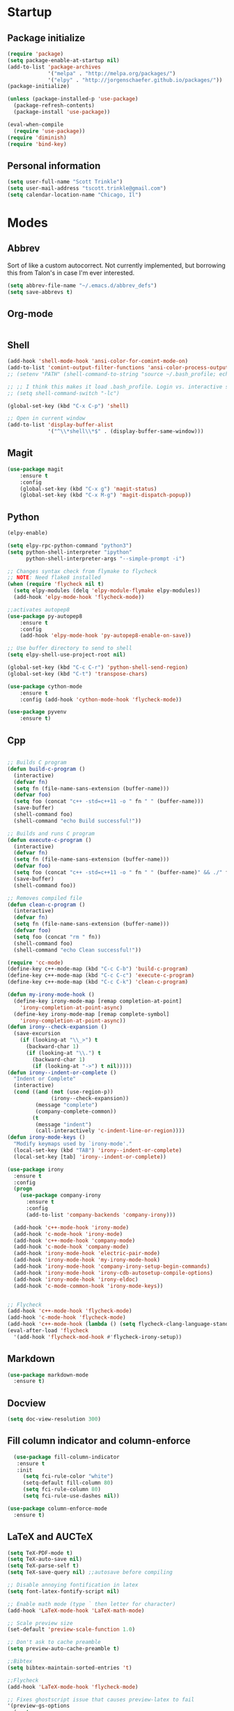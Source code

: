 * Startup
** Package initialize
#+BEGIN_SRC emacs-lisp :tangle yes
  (require 'package)
  (setq package-enable-at-startup nil)
  (add-to-list 'package-archives
               '("melpa" . "http://melpa.org/packages/")
               '("elpy" . "http://jorgenschaefer.github.io/packages/"))
  (package-initialize)

  (unless (package-installed-p 'use-package)
    (package-refresh-contents)
    (package-install 'use-package))

  (eval-when-compile
    (require 'use-package))
  (require 'diminish)
  (require 'bind-key)

#+END_SRC
** Personal information
#+BEGIN_SRC emacs-lisp :tangle yes
  (setq user-full-name "Scott Trinkle")
  (setq user-mail-address "tscott.trinkle@gmail.com")
  (setq calendar-location-name "Chicago, Il")
#+END_SRC
* Modes
** Abbrev
 Sort of like a custom autocorrect. Not currently implemented, but
 borrowing this from Talon's in case I'm ever interested. 
 #+BEGIN_SRC emacs-lisp :tangle yes 
   (setq abbrev-file-name "~/.emacs.d/abbrev_defs")
   (setq save-abbrevs t)
 #+END_SRC
** Org-mode
#+BEGIN_SRC emacs-lisp :tangle yes
#+END_SRC
** Shell
#+BEGIN_SRC emacs-lisp :tangle yes 
  (add-hook 'shell-mode-hook 'ansi-color-for-comint-mode-on)
  (add-to-list 'comint-output-filter-functions 'ansi-color-process-output)
  ;; (setenv "PATH" (shell-command-to-string "source ~/.bash_profile; echo -n $PATH"))

  ;; ;; I think this makes it load .bash_profile. Login vs. interactive shell?
  ;; (setq shell-command-switch "-lc") 

  (global-set-key (kbd "C-x C-p") 'shell)

  ;; Open in current window
  (add-to-list 'display-buffer-alist
               '("^\\*shell\\*$" . (display-buffer-same-window)))
#+END_SRC
** Magit
#+BEGIN_SRC emacs-lisp :tangle yes 
  (use-package magit
      :ensure t
      :config 
      (global-set-key (kbd "C-x g") 'magit-status)
      (global-set-key (kbd "C-x M-g") 'magit-dispatch-popup))
#+END_SRC
** Python
#+BEGIN_SRC emacs-lisp :tangle yes 
  (elpy-enable)

  (setq elpy-rpc-python-command "python3")
  (setq python-shell-interpreter "ipython"
        python-shell-interpreter-args "--simple-prompt -i")

  ;; Changes syntax check from flymake to flycheck
  ;; NOTE: Need flake8 installed
  (when (require 'flycheck nil t)
    (setq elpy-modules (delq 'elpy-module-flymake elpy-modules))
    (add-hook 'elpy-mode-hook 'flycheck-mode))

  ;;activates autopep8
  (use-package py-autopep8
      :ensure t
      :config 
      (add-hook 'elpy-mode-hook 'py-autopep8-enable-on-save))

  ;; Use buffer directory to send to shell
  (setq elpy-shell-use-project-root nil)

  (global-set-key (kbd "C-c C-r") 'python-shell-send-region)
  (global-set-key (kbd "C-t") 'transpose-chars)

  (use-package cython-mode
      :ensure t
      :config (add-hook 'cython-mode-hook 'flycheck-mode))

  (use-package pyvenv
      :ensure t)

#+END_SRC
** Cpp
#+BEGIN_SRC emacs-lisp :tangle yes 

  ;; Builds C program
  (defun build-c-program ()
    (interactive)
    (defvar fn)
    (setq fn (file-name-sans-extension (buffer-name)))
    (defvar foo)
    (setq foo (concat "c++ -std=c++11 -o " fn " " (buffer-name)))
    (save-buffer)
    (shell-command foo)
    (shell-command "echo Build successful!"))

  ;; Builds and runs C program
  (defun execute-c-program ()
    (interactive)
    (defvar fn)
    (setq fn (file-name-sans-extension (buffer-name)))
    (defvar foo)
    (setq foo (concat "c++ -std=c++11 -o " fn " " (buffer-name)" && ./" fn ))
    (save-buffer)
    (shell-command foo))

  ;; Removes compiled file
  (defun clean-c-program ()
    (interactive)
    (defvar fn)
    (setq fn (file-name-sans-extension (buffer-name)))
    (defvar foo)
    (setq foo (concat "rm " fn))
    (shell-command foo)
    (shell-command "echo Clean successful!"))

  (require 'cc-mode)
  (define-key c++-mode-map (kbd "C-c C-b") 'build-c-program) 
  (define-key c++-mode-map (kbd "C-c C-c") 'execute-c-program)
  (define-key c++-mode-map (kbd "C-c C-k") 'clean-c-program)

  (defun my-irony-mode-hook ()
    (define-key irony-mode-map [remap completion-at-point]
      'irony-completion-at-point-async)
    (define-key irony-mode-map [remap complete-symbol]
      'irony-completion-at-point-async))
  (defun irony--check-expansion ()
    (save-excursion
      (if (looking-at "\\_>") t
        (backward-char 1)
        (if (looking-at "\\.") t
          (backward-char 1)
          (if (looking-at "->") t nil)))))
  (defun irony--indent-or-complete ()
    "Indent or Complete"
    (interactive)
    (cond ((and (not (use-region-p))
                (irony--check-expansion))
           (message "complete")
           (company-complete-common))
          (t
           (message "indent")
           (call-interactively 'c-indent-line-or-region))))
  (defun irony-mode-keys ()
    "Modify keymaps used by `irony-mode'."
    (local-set-key (kbd "TAB") 'irony--indent-or-complete)
    (local-set-key [tab] 'irony--indent-or-complete))

  (use-package irony
    :ensure t
    :config
    (progn
      (use-package company-irony
        :ensure t
        :config
        (add-to-list 'company-backends 'company-irony)))

    (add-hook 'c++-mode-hook 'irony-mode)
    (add-hook 'c-mode-hook 'irony-mode)
    (add-hook 'c++-mode-hook 'company-mode)
    (add-hook 'c-mode-hook 'company-mode)
    (add-hook 'irony-mode-hook 'electric-pair-mode)
    (add-hook 'irony-mode-hook 'my-irony-mode-hook)
    (add-hook 'irony-mode-hook 'company-irony-setup-begin-commands)
    (add-hook 'irony-mode-hook 'irony-cdb-autosetup-compile-options)
    (add-hook 'irony-mode-hook 'irony-eldoc)
    (add-hook 'c-mode-common-hook 'irony-mode-keys))


  ;; Flycheck
  (add-hook 'c++-mode-hook 'flycheck-mode)
  (add-hook 'c-mode-hook 'flycheck-mode)
  (add-hook 'c++-mode-hook (lambda () (setq flycheck-clang-language-standard "c++11"))) ;; Accounts for C++11 updates
  (eval-after-load 'flycheck
    '(add-hook 'flycheck-mod-hook #'flycheck-irony-setup))

#+END_SRC
** Markdown
#+BEGIN_SRC emacs-lisp :tangle yes 
  (use-package markdown-mode
    :ensure t)
#+END_SRC
** Docview
#+BEGIN_SRC emacs-lisp :tangle yes 
  (setq doc-view-resolution 300)
#+END_SRC
** Fill column indicator and column-enforce
#+BEGIN_SRC emacs-lisp :tangle yes 
    (use-package fill-column-indicator
     :ensure t
     :init
       (setq fci-rule-color "white")
       (setq-default fill-column 80)
       (setq fci-rule-column 80)
       (setq fci-rule-use-dashes nil))

  (use-package column-enforce-mode
    :ensure t)
#+END_SRC
** LaTeX and AUCTeX
#+BEGIN_SRC emacs-lisp :tangle yes 
  (setq TeX-PDF-mode t) 
  (setq TeX-auto-save nil)
  (setq TeX-parse-self t)
  (setq TeX-save-query nil) ;;autosave before compiling

  ;; Disable annoying fontification in latex
  (setq font-latex-fontify-script nil)

  ;; Enable math mode (type ` then letter for character)
  (add-hook 'LaTeX-mode-hook 'LaTeX-math-mode)

  ;; Scale preview size
  (set-default 'preview-scale-function 1.0)

  ;; Don't ask to cache preamble
  (setq preview-auto-cache-preamble t)

  ;;Bibtex
  (setq bibtex-maintain-sorted-entries 't)

  ;;Flycheck
  (add-hook 'LaTeX-mode-hook 'flycheck-mode)

  ;; Fixes ghostscript issue that causes preview-latex to fail
  '(preview-gs-options
    (quote
     ("-q" "-dNOPAUSE" "-DNOPLATFONTS" "-dPrinted" "-dTextAlphaBits=4" "-dGraphicsAlphaBits=4")))
#+END_SRC
** Minor Mode Hooks
#+BEGIN_SRC emacs-lisp :tangle yes 
  (add-hook 'python-mode-hook 'fci-mode)
  (add-hook 'python-mode-hook 'linum-mode)

  (add-hook 'LaTeX-mode-hook 'flyspell-mode)
  (add-hook 'LaTeX-mode-hook 'turn-on-reftex)
  (setq reftex-plug-into-AUCTeX t)

  (add-hook 'lisp-mode-hook 'linum-mode)

  (add-hook 'org-mode-hook 'org-indent-mode)
  (add-hook 'org-mode-hook (lambda () (diminish 'org-indent-mode "")))
  (add-hook 'org-mode-hook 'org-beamer-mode)
  (add-hook 'org-mode-hook (lambda () (diminish 'org-beamer-mode "")))
  (add-hook 'math-mode 'linum-mode)
#+END_SRC
** Ido
#+BEGIN_SRC emacs-lisp :tangle yes 
  (require 'ido)
  (ido-mode 1)
  (setq ido-enable-flex-matching t)
  (setq ido-everywhere t)
  (setq ido-use-filename-at-point 'guess)
  (setq ido-file-extensions-order '(".txt" ".py" ".org"))
  (setq ido-max-window-height 1)
#+END_SRC
** Misc (autocomplete/html)
#+BEGIN_SRC emacs-lisp :tangle yes 
  ;;Use autocomplete
  (global-auto-complete-mode t)

  ;;Read HTML
  (setq mm-text-html-renderer 'w3m)
  (setq org-return-follows-link 't)
#+END_SRC
* Backups
#+BEGIN_SRC emacs-lisp :tangle yes 
  ;;Backups
  (defvar --backup-directory (concat user-emacs-directory "backups"))
  (if (not (file-exists-p --backup-directory))
      (make-directory --backup-directory t))
  (setq backup-directory-alist `(("." . ,--backup-directory)))
  (setq make-backup-files t               ; backup of a file the first time it is saved.
        backup-by-copying t               ; don't clobber symlinks
        version-control t                 ; version numbers for backup files
        delete-old-versions t             ; delete excess backup files silently
        delete-by-moving-to-trash t
        kept-old-versions 6               ; oldest versions to keep when a new numbered backup is made (default: 2)
        kept-new-versions 9               ; newest versions to keep when a new numbered backup is made (default: 2)
        auto-save-default t               ; auto-save every buffer that visits a file
        auto-save-timeout 20              ; number of seconds idle time before auto-save (default: 30)
        auto-save-interval 200            ; number of keystrokes between auto-saves (default: 300)
        )
#+END_SRC
* Appearance
** Window
#+BEGIN_SRC emacs-lisp :tangle yes 
  ;; Skip splash screen
  (setq inhibit-startup-message t)
  (setq initial-scratch-message "")

  ;; Hide menu bars
  ;;(menu-bar-mode -1)
  (toggle-scroll-bar -1)
  (scroll-bar-mode -1)
  (tool-bar-mode -1)

  ;; ;; Display settings
  ;; (setq mac-allow-anti-aliasing t)
#+END_SRC
** Font
#+BEGIN_SRC emacs-lisp :tangle yes 

  (add-to-list 'default-frame-alist '(font . "Monaco 14"))

  ;; Fixes fonts for non-english unicode characters?
  (if (string-equal system-type "darwin")
      (set-fontset-font "fontset-default"
                        'unicode
                        '("Monaco" . "iso10646-1")))

  (setq frame-resize-pixelwise 'true)
  (setq line-spacing 0)
#+END_SRC
** Color
#+BEGIN_SRC emacs-lisp :tangle yes 
  (load-file "~/.emacs.d/xterm-color/xterm-color.el")
  (require 'xterm-color)
  (progn (add-hook 'comint-preoutput-filter-functions 'xterm-color-filter)
         (setq comint-output-filter-functions (remove 'ansi-color-process-output comint-output-filter-functions)))
#+END_SRC
* Custom behaviors 
** Display help in current window
#+BEGIN_SRC emacs-lisp :tangle yes 
  (add-to-list 'display-buffer-alist
               '("*Help*" display-buffer-same-window))
#+END_SRC
** Intuitive text marking
#+BEGIN_SRC emacs-lisp :tangle yes 
  (delete-selection-mode t) ;; Deletes selection when you start typing
  (transient-mark-mode t)
  (setq x-select-enable-clipboard t)
#+END_SRC
** Simplify yes-no
#+BEGIN_SRC emacs-lisp :tangle yes 
  (defalias 'yes-or-no-p 'y-or-n-p)
#+END_SRC
** Bell off
#+BEGIN_SRC emacs-lisp :tangle yes 
  (setq ring-bell-function 'ignore)
#+END_SRC
** Fast key response
#+BEGIN_SRC emacs-lisp :tangle yes 
  (setq echo-keystrokes 0.1)
#+END_SRC
** Visible bell
#+BEGIN_SRC emacs-lisp :tangle yes 
  (setq visible-bell 1)
#+END_SRC
** Show line number
#+BEGIN_SRC emacs-lisp :tangle yes 
  (global-linum-mode t)
  (setq linum-format "%d ")
#+END_SRC
** Mouse on
#+BEGIN_SRC emacs-lisp :tangle yes 
  (unless window-system
    (require 'mouse)
    (xterm-mouse-mode 1)
    (global-set-key [mouse-1] '(mouse-set-point))
    (global-set-key [mouse-4] '(lambda ()
                                 (interactive)
                                 (scroll-down 1)))
    (global-set-key [mouse-5] '(lambda ()
                                 (interactive)
                                 (scroll-up 1)))
    (defun track-mouse (e))
    (setq mouse-sel-mode t)
    )
#+END_SRC
** Cursor settings
#+BEGIN_SRC emacs-lisp :tangle yes 
  (blink-cursor-mode 0)
  (setq-default cursor-in-non-selected-windows nil)
#+END_SRC
** Transpose windows
#+BEGIN_SRC emacs-lisp :tangle yes 
  (defun transpose-windows (arg)
    "Transpose the buffers shown in two windows."
    (interactive "p")
    (let ((selector (if (>= arg 0) 'next-window 'previous-window)))
      (while (/= arg 0)
        (let ((this-win (window-buffer))
              (next-win (window-buffer (funcall selector))))
          (set-window-buffer (selected-window) next-win)
          (set-window-buffer (funcall selector) this-win)
          (select-window (funcall selector)))
        (setq arg (if (plusp arg) (1- arg) (1+ arg))))))
  (global-set-key (kbd "C-x 7") 'transpose-windows)
#+END_SRC
** Next/previous buffer
#+BEGIN_SRC emacs-lisp :tangle yes 
  (global-set-key (kbd "C-x l") 'previous-buffer)
  (global-set-key (kbd "C-x ;") 'next-buffer)
#+END_SRC
** Next/previous window
#+BEGIN_SRC emacs-lisp :tangle yes 
  (global-set-key (kbd "C-x <up>") 'windmove-up)
  (global-set-key (kbd "C-x <down>") 'windmove-down)
  (global-set-key (kbd "C-x <right>") 'windmove-right)
  (global-set-key (kbd "C-x <left>") 'windmove-left)
#+END_SRC
** Skippable buffers
#+BEGIN_SRC emacs-lisp :tangle yes 
  (setq skippable-buffers '("*Messages*" "*scratch*" "*Help*" "*Completions*" "Calendar" "*info*" "*Ibuffer*"))

  (defun my-next-buffer ()
    "next-buffer that skips certain buffers"
    (interactive)
    (next-buffer)
    (while (member (buffer-name) skippable-buffers)
      (next-buffer)))

  (defun my-previous-buffer ()
    "previous-buffer that skips certain buffers"
    (interactive)
    (previous-buffer)
    (while (member (buffer-name) skippable-buffers)
      (previous-buffer)))

  (global-set-key [remap next-buffer] 'my-next-buffer)
  (global-set-key [remap previous-buffer] 'my-previous-buffer)
#+END_SRC
** Switch to new window
#+BEGIN_SRC emacs-lisp :tangle yes 
  (defun new-window-below-and-switch ()
    (interactive)
    (split-window-below)
    (other-window 1))

  (defun new-window-right-and-switch ()
    (interactive)
    (split-window-right)
    (other-window 1))

  (global-set-key (kbd "C-x 2") 'new-window-below-and-switch)
  (global-set-key (kbd "C-x 3") 'new-window-right-and-switch)
#+END_SRC
** Flip window orientation
#+BEGIN_SRC emacs-lisp :tangle yes 
  (defun window-toggle-split-direction ()
    "Switch window split from horizontally to vertically, or vice versa.

  i.e. change right window to bottom, or change bottom window to right."
    (interactive)
    (require 'windmove)
    (let ((done))
      (dolist (dirs '((right . down) (down . right)))
        (unless done
          (let* ((win (selected-window))
                 (nextdir (car dirs))
                 (neighbour-dir (cdr dirs))
                 (next-win (windmove-find-other-window nextdir win))
                 (neighbour1 (windmove-find-other-window neighbour-dir win))
                 (neighbour2 (if next-win (with-selected-window next-win
                                            (windmove-find-other-window neighbour-dir next-win)))))
            ;;(message "win: %s\nnext-win: %s\nneighbour1: %s\nneighbour2:%s" win next-win neighbour1 neighbour2)
            (setq done (and (eq neighbour1 neighbour2)
                            (not (eq (minibuffer-window) next-win))))
            (if done
                (let* ((other-buf (window-buffer next-win)))
                  (delete-window next-win)
                  (if (eq nextdir 'right)
                      (split-window-vertically)
                    (split-window-horizontally))
                  (set-window-buffer (windmove-find-other-window neighbour-dir) other-buf))))))))

  (global-set-key (kbd "C-x 8") 'window-toggle-split-direction)
#+END_SRC
** Comments
#+BEGIN_SRC emacs-lisp :tangle yes 
  (global-set-key (kbd "M-c") 'comment-region)
  (global-set-key (kbd "M-u") 'uncomment-region)
#+END_SRC
** Killing emacs
#+BEGIN_SRC emacs-lisp :tangle yes 
  (require 'cl-lib)
  (defadvice save-buffers-kill-emacs (around no-query-kill-emacs activate)
    "Prevent annoying \"Active processes exist\" query when you quit Emacs."
    (cl-letf (((symbol-function #'process-list) (lambda ())))
      ad-do-it))

  ;;Toggle off "kill running processes?" flag
  (defun my-kill-emacs ()
    "Save some buffers, then exit unconditionally"
    (interactive)
    (save-some-buffers nil t)
    (kill-emacs))
  (global-set-key (kbd "C-x C-c") 'my-kill-emacs)
#+END_SRC
** Cut and paste
#+BEGIN_SRC emacs-lisp :tangle yes 
  (defun pbcopy ()
    (interactive)
    (call-process-region (point) (mark) "pbcopy")
    (setq deactivate-mark t))

  (defun pbpaste ()
    (interactive)
    (call-process-region (point) (if mark-active (mark) (point)) "pbpaste" t t))

  (defun pbcut ()
    (interactive)
    (pbcopy)
    (delete-region (region-beginning) (region-end)))

  ;;(global-set-key (kbd "C-c C-c") 'pbcopy)
  (global-set-key (kbd "C-c C-v") 'pbpaste)
  (global-set-key (kbd "C-c C-x") 'pbcut)
#+END_SRC
** Search and replace
#+BEGIN_SRC emacs-lisp :tangle yes 
  (global-set-key (kbd "C-x C-r") 'query-replace)
#+END_SRC
** Fullscreen
#+BEGIN_SRC emacs-lisp :tangle yes 
  ;; (global-set-key (kbd "<C-s-268632070>") 'toggle-frame-fullscreen)
#+END_SRC
** Custom commands
#+BEGIN_SRC emacs-lisp :tangle yes 
  ;(setq custom-file "~/.emacs.d/custom.el")
  ;(load custom-file 'noerror)
#+END_SRC
* Layout windows
#+BEGIN_SRC emacs-lisp :tangle yes 
  (when window-system (set-frame-size (selected-frame) 180 48))
  (shell "*shell*")
#+END_SRC
